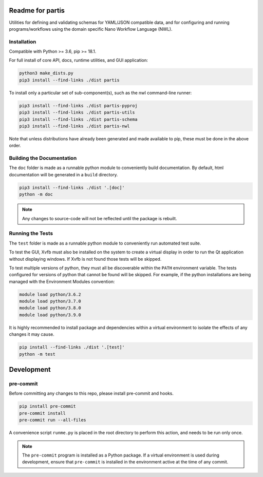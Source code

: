 Readme for partis
=================


Utilities for defining and validating schemas for YAML/JSON compatible data, and
for configuring and running programs/workflows using the domain specific
Nano Workflow Language (NWL).


Installation
------------

Compatible with Python >= 3.6, pip >= 18.1.

For full install of core API, docs, runtime utilities, and GUI application:

.. code-block:: bash

  python3 make_dists.py
  pip3 install --find-links ./dist partis

To install only a particular set of sub-component(s), such as the nwl command-line runner:

.. code-block:: bash

  pip3 install --find-links ./dist partis-pyproj
  pip3 install --find-links ./dist partis-utils
  pip3 install --find-links ./dist partis-schema
  pip3 install --find-links ./dist partis-nwl

Note that unless distributions have already been generated and made available to
pip, these must be done in the above order.

Building the Documentation
--------------------------

The ``doc`` folder is made as a runnable python module to conveniently
build documentation.
By default, html documentation will be generated in a ``build`` directory.

.. code-block:: bash

  pip3 install --find-links ./dist '.[doc]'
  python -m doc

.. note::

  Any changes to source-code will not be reflected until the package is rebuilt.

Running the Tests
-----------------

The ``test`` folder is made as a runnable python module to conveniently
run automated test suite.

To test the GUI, Xvfb must also be installed on the system to create
a virtual display in order to run the Qt application without displaying windows.
If Xvfb is not found those tests will be skipped.

To test multiple versions of python, they must all be discoverable within the
``PATH`` environment variable.
The tests configured for versions of python that cannot be found will be skipped.
For example, if the python installations are being managed with the Environment
Modules convention:

.. code:: bash

  module load python/3.6.2
  module load python/3.7.0
  module load python/3.8.0
  module load python/3.9.0

It is highly recommended to install package and dependencies within a virtual
environment to isolate the effects of any changes it may cause.

.. code:: bash

  pip install --find-links ./dist '.[test]'
  python -m test

Development
===========

pre-commit
----------

Before committing any changes to this repo, please install pre-commit and hooks.

.. code-block:: bash

  pip install pre-commit
  pre-commit install
  pre-commit run --all-files

A convenience script ``runme.py`` is placed in the root directory to perform this action,
and needs to be run only once.

.. note::

  The ``pre-commit`` program is installed as a Python package.
  If a virtual environment is used during development, ensure that ``pre-commit``
  is installed in the environment active at the time of any commit.
